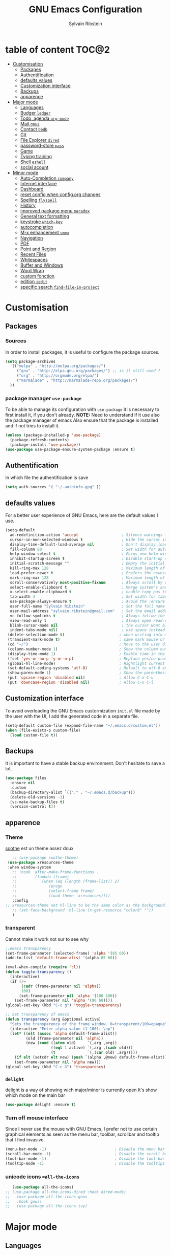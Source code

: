 #+AUTHOR: Sylvain Ribstein
#+TITLE: GNU Emacs Configuration

* table of content                                                    :TOC@2:
- [[#customisation][Customisation]]
  - [[#packages][Packages]]
  - [[#authentification][Authentification]]
  - [[#defaults-values][defaults values]]
  - [[#customization-interface][Customization interface]]
  - [[#backups][Backups]]
  - [[#apparence][apparence]]
- [[#major-mode][Major mode]]
  - [[#languages][Languages]]
  - [[#budger-ledger][Budger =ledger=]]
  - [[#todo-agenda-org-mode][Todo, agenda =org-mode=]]
  - [[#mail-gnus][Mail =gnus=]]
  - [[#contact-bbdb][Contact =bbdb=]]
  - [[#git][Git]]
  - [[#file-explorer-dired][File Explorer =dired=]]
  - [[#password-store-pass][password-store =pass=]]
  - [[#game][Game]]
  - [[#typing-training][Typing training]]
  - [[#shell-eshell][Shell =eshell=]]
  - [[#social-acount][social acount]]
- [[#minor-mode][Minor mode]]
  - [[#auto-completion-company][Auto-Completion =company=]]
  - [[#internet-interface][Internet interface]]
  - [[#dashboard][Dashboard]]
  - [[#reset-config-when-configorg-changes][reset config when config.org changes]]
  - [[#spelling--flyspell][Spelling  =flyspell=]]
  - [[#history][History]]
  - [[#improved-package-menu-paradox][improved package menu =paradox=]]
  - [[#general-text-formatting][General text formatting]]
  - [[#keystroke-which-key][keystroke =which-key=]]
  - [[#autocompletion][autocompletion]]
  - [[#m-x-enhancement-smex][M-x enhancement =smex=]]
  - [[#navigation][Navigation]]
  - [[#pdf][PDF]]
  - [[#point-and-region][Point and Region]]
  - [[#recent-files][Recent Files]]
  - [[#whitespaces][Whitespaces]]
  - [[#buffer-and-windows][Buffer and Windows]]
  - [[#word-wrap][Word Wrap]]
  - [[#custom-fonction][custom fonction]]
  - [[#edition-iedit][edition =iedit=]]
  - [[#specific-search-find-file-in-project][specific search =find-file-in-project=]]

* Customisation
** Packages
***  Sources
   In order to install packages, it is useful to configure the package sources.
#+BEGIN_SRC emacs-lisp :tangle yes
(setq package-archives
  '(("melpa" . "http://melpa.org/packages/")
     ("gnu" . "http://elpa.gnu.org/packages/") ;; is it still used ?
     ("org" . "http://orgmode.org/elpa/")
     ("marmalade" . "http://marmalade-repo.org/packages/")
  ))
#+END_SRC
*** package manager =use-package=
   To be able to manage its configuration with =use-package= it is necessary to
   first install it, if you don't already.
   *NOTE:* Need to understand if it use also the package manager of emacs
   Also ensure that the package is installed and if not tries to install it.

#+BEGIN_SRC emacs-lisp :tangle yes
  (unless (package-installed-p 'use-package)
    (package-refresh-contents)
    (package-install 'use-package))
  (use-package use-package-ensure-system-package :ensure t)
#+END_SRC

** Authentification
   In which file the authentification is save
#+BEGIN_SRC emacs-lisp :tangle yes
  (setq auth-sources '( "~/.authinfo.gpg" ))
#+END_SRC
** defaults values
For a better user experience of GNU Emacs, here are the default values I use.
#+BEGIN_SRC emacs-lisp :tangle yes
(setq-default
  ad-redefinition-action 'accept                   ; Silence warnings for redefinition
  cursor-in-non-selected-windows t                 ; Hide the cursor in inactive windows
  display-time-default-load-average nil            ; Don't display load average
  fill-column 80                                   ; Set width for automatic line breaks
  help-window-select t                             ; Focus new help windows when opened
  inhibit-startup-screen t                         ; Disable start-up screen
  initial-scratch-message ""                       ; Empty the initial *scratch* buffer
  kill-ring-max 128                                ; Maximum length of kill ring
  load-prefer-newer t                              ; Prefers the newest version of a file
  mark-ring-max 128                                ; Maximum length of mark ring
  scroll-conservatively most-positive-fixnum       ; Always scroll by one line
  select-enable-clipboard t                        ; Merge system's and Emacs' clipboard
  x-select-enable-clipboard t                      ; enable copy pas to classic clipboard
  tab-width 4                                      ; Set width for tabs
  use-package-always-ensure t                      ; Avoid the :ensure keyword for each package
  user-full-name "Sylvain Ribstein"                ; Set the full name of the current user
  user-mail-address "sylvain.ribstein@gmail.com"   ; Set the email address of the current user
  vc-follow-symlinks t                             ; Always follow the symlinks
  view-read-only t                                 ; Always open read-only buffers in view-mode
  blink-cursor-mode nil                            ; the cursor wont blink
  indent-tabs-mode nil)                            ; use space instead of tab to indent
 (delete-selection-mode t)                        ; when writing into marked region delete it
 (transient-mark-mode t)                          ; same mark mouse or keyboard
 (cd "~/")                                        ; Move to the user directory
 (column-number-mode 1)                           ; Show the column number
 (display-time-mode 1)                            ; Enable time in the mode-line
 (fset 'yes-or-no-p 'y-or-n-p)                    ; Replace yes/no prompts with y/n
 (global-hl-line-mode)                            ; Hightlight current line
 (set-default-coding-systems 'utf-8)              ; Default to utf-8 encoding
 (show-paren-mode 1)                              ; Show the parenthesis
 (put 'upcase-region 'disabled nil)               ; Allow C-x C-u
 (put 'downcase-region 'disabled nil)             ; Allow C-x C-l
#+END_SRC

** Customization interface
   To avoid overloading the GNU Emacs custormization =init.el= file made by the
   user with the UI, I add the generated code in a separate file.
#+BEGIN_SRC emacs-lisp :tangle yes
  (setq-default custom-file (expand-file-name "~/.emacs.d/custom.el"))
  (when (file-exists-p custom-file)
    (load custom-file t))
#+END_SRC
** Backups
   It is important to have a stable backup environment. Don't hesitate to save a
   lot.
#+BEGIN_SRC emacs-lisp :tangle yes
  (use-package files
    :ensure nil
    :custom
    (backup-directory-alist `(("." . "~/.emacs.d/backup")))
    (delete-old-versions -1)
    (vc-make-backup-files t)
    (version-control t))
#+END_SRC


** apparence
*** Theme
   [[https://github.com/emacsfodder/emacs-soothe-theme][soothe]] est un theme assez doux
#+BEGIN_SRC emacs-lisp :tangle yes
     ;; (use-package soothe-theme)
   (use-package xresources-theme
   :when window-system
     ;; :hook 'after-make-frame-functions .
     ;;        (lambda (frame)
     ;;           (when (eq (length (frame-list)) 2)
     ;;              (progn
     ;;              (select-frame frame)
     ;;              (load-theme 'xresources))))
     :config
  ;; xresources-theme set hl-line to be the same color as the background...
     ;; (set-face-background 'hl-line (x-get-resource "color8" ""))
     )

#+END_SRC

*** transparent
    Cannot make it work not sur to see why
#+BEGIN_SRC emacs-lisp :tangle yes
;;emacs transparency
(set-frame-parameter (selected-frame) 'alpha '(85 60))
(add-to-list 'default-frame-alist '(alpha 85 60))

(eval-when-compile (require 'cl))
(defun toggle-transparency ()
  (interactive)
  (if (/=
       (cadr (frame-parameter nil 'alpha))
       100)
      (set-frame-parameter nil 'alpha '(100 100))
    (set-frame-parameter nil 'alpha '(90 60))))
(global-set-key (kbd "C-c g") 'toggle-transparency)

;; Set transparency of emacs
(defun transparency (arg &optional active)
  "Sets the transparency of the frame window. 0=transparent/100=opaque"
  (interactive "Enter alpha value (1-100): \np")
  (let* ((elt (assoc 'alpha default-frame-alist))
         (old (frame-parameter nil 'alpha))
         (new (cond ((atom old)     `(,arg ,arg))
                    ((eql 1 active) `(,arg ,(cadr old)))
                    (t              `(,(car old) ,arg)))))
    (if elt (setcdr elt new) (push `(alpha ,@new) default-frame-alist))
    (set-frame-parameter nil 'alpha new)))
(global-set-key (kbd "C-c G") 'transparency)
#+END_SRC
*** =delight=
   delight is a way of showing wich major/minor is currently open
   It's show which mode on the main bar
#+BEGIN_SRC emacs-lisp :tangle yes
  (use-package delight :ensure t)
#+END_SRC
*** Turn off mouse interface
   Since I never use the mouse with GNU Emacs, I prefer not to use certain
   graphical elements as seen as the menu bar, toolbar, scrollbar and tooltip that
   I find invasive.
#+BEGIN_SRC emacs-lisp :tangle yes
    (menu-bar-mode -1)                              ; Disable the menu bar
    (scroll-bar-mode -1)                            ; Disable the scroll bar
    (tool-bar-mode -1)                              ; Disable the tool bar
    (tooltip-mode -1)                               ; Disable the tooltips
#+END_SRC
*** unicode icons ==all-the-icons=
#+BEGIN_SRC emacs-lisp :tangle yes
     (use-package all-the-icons)
  ;; (use-package all-the-icons-dired :hook dired-mode)
  ;;   (use-package all-the-icons-gnus
  ;;   :hook gnus)
  ;;   (use-package all-the-icons-ivy)
#+END_SRC

* Major mode
** Languages
   test test
*** Emacs Lisp
 #+BEGIN_SRC emacs-lisp :tangle yes
   (use-package elisp-mode :ensure nil :delight "ξ ")
 #+END_SRC
**** Eldoc

 Provides minibuffer hints when working with Emacs Lisp.

 #+BEGIN_SRC emacs-lisp :tangle yes
   (use-package eldoc
     :delight
     :hook (emacs-lisp-mode . eldoc-mode))
 #+END_SRC

*** Markdown
 Before you can use this package, make sure you install =markdown= on your
 operating system.
 #+BEGIN_SRC emacs-lisp :tangle yes
   (use-package markdown-mode
     :delight "μ "
     :mode ("INSTALL\\'"
            "CONTRIBUTORS\\'"
            "LICENSE\\'"
            "README\\'"
            "\\.markdown\\'"
            "\\.md\\'"))
 #+END_SRC

*** LaTeX
 I use LaTeX for my reports, CVs, summaries, etc.

 #+BEGIN_SRC emacs-lisp :tangle yes
      (use-package tex
        :ensure auctex
        :hook (LaTeX-mode . reftex-mode)
        :custom
        (TeX-PDF-mode t)
        (TeX-auto-save t)
        (TeX-byte-compile t)
        (TeX-clean-confirm nil)
        (TeX-master 'dwim)
        (TeX-parse-self t)
        (TeX-source-correlate-mode t)
        (TeX-view-program-selection '((output-pdf "Evince")
                                      (output-html "xdg-open"))))

      (use-package bibtex
        :after auctex
        :hook (bibtex-mode . my/bibtex-fill-column))

      ;; (use-package company-auctex
      ;;   :after (auctex company)
      ;;   :config (company-auctex-init))

      ;; (use-package company-math
      ;;     :after (auctex company))
 #+END_SRC

 #+RESULTS:

 I want a TeX engine that can deal with Unicode and use any font I like.

 #+BEGIN_SRC emacs-lisp :tangle yes
   (setq-default TeX-engine 'xetex)
 #+END_SRC

**** =reftex=

 Minor mode with distinct support for \label, \ref and \cite in LaTeX.

 #+BEGIN_SRC emacs-lisp :tangle yes
   (use-package reftex :after auctex)
 #+END_SRC
*** Cobol
 #+BEGIN_SRC emacs-lisp :tangle yes
 (use-package cobol-mode
  :mode ("\\.cbl\\'" "\\.cpy\\'" "\\.pco\\'"))
 #+END_SRC
*** COQ
 #+BEGIN_SRC emacs-lisp :tangle yes
;; (eval-after-load 'proof-script
;;   '(progn
;;      ;; (define-key proof-mode-map "\M-e" 'move-end-of-line)
;;      ;; (define-key proof-mode-map "\M-a" 'move-beginning-of-line)
;;      ;; (define-key proof-mode-map "\M-n"
;;      ;;   'proof-assert-next-command-interactive)
;;      ;; (define-key proof-mode-map "\M-p"
;;      ;;   'proof-undo-last-successful-command)
;;      (define-key proof-mode-map (kbd "\C-p") 'coq-About)
;;      (define-key proof-mode-map (kbd "\C-c\C-k")
;;        'proof-goto-point)
;;      ))
;; ;; Better indent for ssreflect
;; (setq coq-one-command-per-line nil)
;; (setq coq-indent-proofstart 0)
;; (setq coq-indent-modulestart 0)
;; ;; ;; input math symbol
;; (add-hook 'proof-mode-hook (lambda () (set-input-method "TeX") ))
;; ;; Open .v files with Proof General's Coq mode
;; (require 'proof-site "~/.emacs.d/lisp/PG/generic/proof-site")
 #+END_SRC

*** OCaml
 #+BEGIN_SRC emacs-lisp :tangle yes
   ;; (setq utop-command "opam config exec -- utop -emacs")
   ;; (add-to-list 'load-path
   ;;              "/home/baroud/.opam/4.07.1+flambda/share/emacs/site-lisp")
   ;; (require 'ocp-indent)
      (setq utop-command "opam config exec -- utop -emacs")
      (add-to-list 'load-path
                   "/home/baroud/.opam/4.07.1+flambda/share/emacs/site-lisp")
       ;; (use-package ocp-indent
      ;; after:)
#+END_SRC
*** Java =jdee=
 #+BEGIN_SRC emacs-lisp :tangle yes
   ;; (use-package jdee
   ;;   :init
   ;;   (custom-set-variables '(jdee-server-dir "~/.emacs.d/jdee-server"))
   ;;   :mode "\\.java\\'"
   ;;   :custom
   ;;   (jdee-server-dir "~/bin/lib/jdee-server")
   ;; )
#+END_SRC
**** lexer/parser =antlr=
     lexer/parser generator LL(*) for java langage
  #+BEGIN_SRC emacs-lisp :tangle yes
    (use-package antlr-mode
      :mode ("\\.g4\\'"))
  #+END_SRC
**** script =groovy=
     Script version of java
     run on jvm
  #+BEGIN_SRC emacs-lisp :tangle yes
  (use-package groovy-mode
      :mode ("\\.groovy\\'" "\\.gvy\\'" "\\.gy\\'""\\.gsh\\'" )
      :hook gradle-mode)
  #+END_SRC
**** builder =gradle=
     Gradle is a dependency manager
  #+BEGIN_SRC emacs-lisp :tangle yes
  (use-package gradle-mode
      :mode ("\\.gradle\\'")
      )

  #+END_SRC

*** Typescript
 #+BEGIN_SRC emacs-lisp :tangle yes
 (use-package typescript-mode
    :mode ("\\.ts\\'"))
 #+END_SRC

*** Yaml
    Yet another marked langage
 #+BEGIN_SRC emacs-lisp :tangle yes
 (use-package yaml-mode
     :mode ("\\.yml\\'"))
 #+END_SRC
*** config
**** Git config file
 #+BEGIN_SRC emacs-lisp :tangle yes
 (use-package gitignore-mode)
 #+END_SRC

** Budger =ledger=
*** [[https://www.youneedabudget.com/the-four-rules/][YNAB]]
    You need a budged : four simple rule to control you budged
**** Give Every Dollar a Job
     As soon as you get money, you’ll decide what it needs to do—whatever is most
     important to you. Then, instead of deciding to buy something based on your
    mood, or the big (or small?) pile of money in your checking account, you’ll
    decide based on a rock-solid plan.

     1. Get some dollars.
     2. Prioritize those dollars (give ‘em jobs!).
     3. Follow your plan.
****  Embrace Your True Expenses
     Take those large, less-frequent expenses (that usually send you into a financial
     tailspin) and break them into manageable, monthly “bills.” Good-bye, Financial
     Crisis Roller Coaster! You just won a free ticket on the Financial Peace
     Express!

     1. Find a big, infrequent expense.
     2. Create a goal to fund it monthly.
     3. When that expense arrives, just pay it!
**** Roll With The Punches
     When you overspend in a budget category, just adjust. No guilt necessary. If you
     plan to take the kids to the beach but it’s pouring down rain, do you still go?
     Of course not! Circumstances change and plans change with them. Your budget is
     no different. If you overspend in one category, free up money from another
     category and move along. Remember, you’re the boss!

     1. Choose a category with overspending.
     2. Move funds from another category to cover it.
     3. Move on with your life—no guilt!
**** Age Your Money
     With the help of the other three rules, you’ll be more purposeful about your
     spending, consistently spend less than you earn, and be more than prepared for
     the future. Eventually, you’ll be able to cover May’s rent with dollars from
     April. Your money will be at least 30 days old and you’ll wonder how you ever
     lived without the Four Rules.

     1. Be purposeful in your spending.
     2. Consistently spend less than you earn.
     3. Watch that Age of Money grow!


 #+BEGIN_QUOTE
 Ledger is a powerful, double-entry accounting system that is accessed from the
 UNIX command-line.
*** ledger capture
 [[https://github.com/ledger/ledger][John Wiegley]]
 #+END_QUOTE

 Before you can use this configuration, make sure you install =ledger= on your
 operating system.

 Now all we have to do is configure =ledger-mode=:

 #+begin_SRC emacs-lisp :tangle yes
   (use-package ledger-mode
     :mode ("\\.dat\\'" "\\.ledger\\'")
     :bind (:map ledger-mode-map ("c-x c-s" . my/ledger-save))
     :hook (ledger-mode . ledger-flymapke-enable)
     :preface
     (defun my/ledger-save ()
       "automatically clean the ledger buffer at each save."
       (interactive)
       (ledger-mode-clean-buffer)
       (save-buffer))
     :custom
     (ledger-clear-whole-transactions t)
     (ledger-reconcile-default-commodity "eur")
     (ledger-reports
      '(("account statement" "%(binary) reg --real [[ledger-mode-flags]] -f %(ledger-file) ^%(account)")
        ("balance sheet" "%(binary) --real [[ledger-mode-flags]] -f %(ledger-file) bal ^assets ^liabilities ^equity")
        ("budget" "%(binary) --empty -s -t [[ledger-mode-flags]] -f %(ledger-file) bal ^assets:bank ^assets:receivables ^assets:cash ^assets:budget")
        ("budget goals" "%(binary) --empty -s -t [[ledger-mode-flags]] -f %(ledger-file) bal ^assets:bank ^assets:receivables ^assets:cash ^assets:'budget goals'")
        ("budget obligations" "%(binary) --empty -s -t [[ledger-mode-flags]] -f %(ledger-file) bal ^assets:bank ^assets:receivables ^assets:cash ^assets:'budget obligations'")
        ("budget debts" "%(binary) --empty -s -t [[ledger-mode-flags]] -f %(ledger-file) bal ^assets:bank ^assets:receivables ^assets:cash ^assets:'budget debts'")
        ("cleared" "%(binary) cleared [[ledger-mode-flags]] -f %(ledger-file)")
        ("equity" "%(binary) --real [[ledger-mode-flags]] -f %(ledger-file) equity")
        ("income statement" "%(binary) --invert --real -s -t [[ledger-mode-flags]] -f %(ledger-file) bal ^income ^expenses -p \"this month\""))
      (ledger-report-use-header-line nil)))

      (use-package flycheck-ledger :after ledger-mode)
 #+end_src
 *note:* by default, =ledger= uses the [[ https://xkcd.com/1179/][iso 8601]] format to write dates, which is the recommended
 format.
** Todo, agenda =org-mode=

 One of my favorite modes in GNU Emacs. I mainly use it to organize my life,
 take notes and make my presentations, but you can do lots of things with
 it. =org-mode= it's like the sky, without limits.

 #+BEGIN_SRC emacs-lisp :tangle yes
   (use-package org
     :ensure org-plus-contrib
     :delight "Θ"
     :bind
      ("C-c l" . org-store-link)
      ("C-c a" . org-agenda)
      ("C-c c" . org-capture)
     :config
        (org-babel-do-load-languages
           'org-babel-load-languages '((calc . t)))
     :custom
        (org-use-extra-keys t)
        (org-catch-invisible-edits 'show-and-error)
        (org-cycle-separator-lines 0)
        (org-link-abbrev-alist
          '(("google-maps"      . "http://maps.google.com/maps?q=%s")
            ("open-street-map" . "http://nominatim.openstreetmap.org/search?q=%s&polygon=1")
          ))
    )
 #+END_SRC
*** generate TOC automaticaly
    If like me, you're tired of manually updating your tables of contents, =toc-org=
    will maintain a table of contents at the first heading that has a =:TOC:= tag.
 #+BEGIN_SRC emacs-lisp :tangle yes
   (use-package toc-org
     :after org
     :hook (org-mode . toc-org-enable))
 #+END_SRC
*** cleaner indentation
 For a cleaner online mode.
 #+BEGIN_SRC emacs-lisp :tangle yes
   (use-package org-indent :after org :ensure nil :delight)
 #+END_SRC
*** Agenda
 Nowadays, it is crucial to be organized. Even more than before. That is why it
 is important to take the time to make a configuration that is simple to use and
 that makes your life easier with an irreproachable organization.
 =org-agenda= allows me to be organized with daily tasks. As a result, I can use
 my time to the fullest.
 #+BEGIN_SRC emacs-lisp :tangle yes
       (use-package org-agenda
         :ensure nil
         :after org
         :custom
         (org-directory "~/org")
         (org-agenda-files '("~/org/"))
         (org-agenda-dim-blocked-tasks t)
         (org-agenda-inhibit-startup t)
         (org-agenda-show-log t)
         (org-agenda-span 2)
         (org-agenda-sticky nil)
         (org-agenda-tags-column -100)
         (org-agenda-time-grid '((daily today require-timed)))
         (org-agenda-use-tag-inheritance t)
         (org-enforce-todo-dependencies t)
         (org-habit-graph-column 80)
         (org-habit-show-habits-only-for-today nil)
         (org-track-ordered-property-with-tag t)
         (org-agenda-todo-ignore-timestamp 'future)
         (org-agenda-todo-ignore-scheduled 'future)
         (org-agenda-todo-ignore-deadline  'far)
         (org-agenda-skip-scheduled-if-done t)
         (org-agenda-skip-deadline-if-done  t)
         (org-agenda-skip-scheduled-if-deadline-is-shown t)
         (org-agenda-skip-scheduled-if-done t)
         (org-agenda-skip-deadline-if-done t)
         (org-agenda-skip-deadline-prewarning-if-scheduled 'pre-scheduled)
         (org-agenda-skip-timestamp-if-done t)
         (org-agenda-skip-timestamp-if-deadline-is-shown t)
   )

#+END_SRC
**** Agenda view =org-super-agenda=
    Org super agenda allows a more readible agenda by grouping the todo item
 #+BEGIN_SRC emacs-lisp :tangle yes
       (use-package org-super-agenda
       :init
       (org-super-agenda-mode)
       :custom
       (org-agenda-custom-commands
        '(("b" "Experimental"
            ;; (org-agenda-skip-function
            ;;   '(org-agenda-skip-entry-if \\='timestamp))
            ((agenda ""
              (
              (org-agenda-span '1)
              (org-super-agenda-groups
              '(
                (:name "Agenda" :and (:time-grid t :todo t))
                (:name "Scheduled" :scheduled t)
                (:name "Deadline" :deadline t)
                (:name "Information" :and (:time-grid t :todo nil))
              ))))
             (alltodo ""
              ((org-super-agenda-groups
              '(
                (:name "Current Work"  :and(:tag "work" :todo "INPROGRESS"))
                (:name "recurrent Work":and(:tag "work" :tag "recurrent"))
                (:name "Next work"
                 :and(:tag "work" :todo "TODO"))
                (:name "on pause Work" :todo "WAITING")
                (:name "recurrent"      :tag "recurrent")
                (:name "Current"        :todo "INPROGRESS")
                (:name "Reserve ASAP"   :todo "RESERVE")
                (:name "Next "          :todo "TODO")
                (:name "Daily"
                 :and(:todo ("TOBUY" "BUY")
                     :tag  "daily"))
                (:name "Buy ASAP"       :todo ("TOBUY" "BUY"))
                (:name "One day"        :todo "SOMEDAY")
                (:name "on pause"       :todo "WAITING")
                (:discard (:todo ("TOGO" "GO"  "TOUSE" "USE" "IDEA")))
              ))))
             ))))
   )
#+END_SRC
**** Agenda view "square view"  =calfw=

 #+BEGIN_SRC emacs-lisp :tangle yes
      (use-package calfw :after org-agenda)

      (use-package calfw-org
         :after calfw
         :bind ("C-c z" . cfw:open-org-calendar)
         :custom
         (cfw:org-overwrite-default-keybinding t))

 #+END_SRC

*** Bullets
 Prettier [[https://github.com/sabof/org-bullets][bullets]] in org-mode.
 #+BEGIN_SRC emacs-lisp :tangle yes
   (use-package org-bullets
     :hook (org-mode . org-bullets-mode)
     :custom (org-bullets-bullet-list '("●" "▲" "■" "✶" "◉" "○" "○")))
 #+END_SRC

*** Capture
 =org-capture= templates saves you a lot of time when adding new entries. I use
 it to quickly record tasks, ledger entries, notes and other semi-structured
 information.

#+BEGIN_SRC emacs-lisp :tangle yes
  (use-package org-capture
    :ensure nil
    :after org
    :preface
  (defun my/org-timestamp-add-reminder (date day)
    "add a reminder to a timestamp like : <2019-11-14 -5d>"
    (format "%s -%dd%s"  (substring date 0 -1) day (substring date -1)))

  (defvar my/org-toreserve-template
"* RESERVE %^{Name} [[google-maps:%\\2][@dress]] %^g
  :PROPERTIES:
  :Created:     %U
  :Name:   %\\1
  :Type:   %^{Type}p
  :Place:  %^{Place}
  :With:   %^{With}
  :GMap:   [[google-maps:%\\2][@dress]]
  :END:
  %^{When}T
")

  (defvar my/org-togo-template
"* GO %^{Name} [[:%\\2][@dress]] %^g
  :PROPERTIES:
  :Created:     %U
  :Name:   %\\1
  :Type:   %^{Type}p
  :Place:  %^{Place}
  :With:   %^{With}
  :GMap:   [[google-maps:%\\2][@dress]]
  :END:
  %^{When}T
")


  (defvar my/org-trip-template
"* GO %\\1 -%\\3-> %\\2
  :PROPERTIES:
  :Created: %U
  :From:    %^{From|Lyon Part-dieu|Lyon Perrache|Lyon Georges|Paris GdL|Montpellier St-Roch}
  :To:    %^{To|Lyon Part-dieu|Lyon Perrache|Lyon Georges|Paris GdL|Montpellier St-Roch}
  :Type:    %^{Type}p
  :With:    %^{With}
  :END:
  %^{When}T
")

  (defvar my/org-roundtrip-template
"* GO %\\1 -%\\3-> %\\2
  :PROPERTIES:
  :Created: %U
  :From:    %^{From|Lyon Part-dieu|Lyon Perrache|Lyon Georges|Paris GdL|Montpellier St-Roch}
  :To:    %^{to|Lyon Part-dieu|Lyon Perrache|Lyon Georges|Paris GdL|Montpellier St-Roch}
  :Type:    %^{Type}p
  :With:    %^{With}
  :END:
  %^{When}T\n* GO %\\2 -> %\\1
  :PROPERTIES:
  :Created: %U
  :From:      %\\2
  :To:       %\\1
  :Type:    %^{Type}p
  :With:    %^{With}
  :END:
  %^{When}T
")

  (defvar my/org-voucher-template
"* USE %^{Valor}
   DEADLINE:%^{Before}t
  :PROPERTIES:
  :Reduction:     %^{Reduction}
  :At:     %^{At|oui.sncf|ouibus|ouigo...}
  :END:
  %^{Cuando}t
")

  (defvar my/org-todo-template
"* TODO %^{What} %^g
  :PROPERTIES:
  :Created:     %U
  :END:
")

  (defvar my/org-someday-template
"* SOMEDAY %^{What} %^g
  :PROPERTIES:
  :Created:     %U
  :END:
")

(defvar my/org-work-move-template
"* TODO %^{What} %^g
  :PROPERTIES:
  :Created:     %U
  :mission:     %^{mission}p
  :CATEGORY:    %\\2
  :END:
")

  (defvar my/org-stuff-buy-template
"* BUY %^{What}
  :PROPERTIES:
  :Created:     %U
  :END:
")

  (defvar my/org-stuff-gift-template
"* IDEA %^{What}
  :PROPERTIES:
  :Created:     %U
  :For: %^{For}
  :When: %^{When}t
  :END:
")

  (defvar my/org-stuff-flat-template
"* BUY %^{What}
  :PROPERTIES:
  :Created:     %U
  :Room: %^{Room}p
  :CATEGORY: %\\2
  :END:
")

  :custom
  (org-capture-templates
   `(("e" "Event")
      ("es" "Show")
        ("esr" "To reserve" entry (file+headline "~/org/master.org" "Show"),
          my/org-toreserve-template)
        ("esg" "To go" entry (file+headline "~/org/master.org" "Show"),
          my/org-togo-template)
      ("er" "To reserve" entry (file+headline "~/org/master.org" "Agenda"),
        my/org-toreserve-template)
      ("eg" "To go" entry (file+headline "~/org/master.org" "Agenda"),
        my/org-togo-template)
      ("et" "Trip")
      ("ets" "Single trip" entry (file+headline "~/org/master.org" "Trip"),
        my/org-trip-template)
      ("etr" "Round trip" entry (file+headline "~/org/master.org" "Trip"),
        my/org-roundtrip-template)
     ("t" "TO-DO")
      ("tt" "todo" entry (file+headline "~/org/master.org" "TO-DO"),
        my/org-todo-template)
      ("to" "oneday" entry (file+headline "~/org/master.org" "TO-DO"),
        my/org-someday-template)
      ("tw" "work" entry (file+headline "~/org/master.org" "Work"),
        my/org-work-move-template)
     ("v" "voucher" entry (file+headline "~/org/master.org" "Voucher"),
        my/org-voucher-template)
     ("s" "stuff")
      ("sb" "buy" entry (file+headline "~/org/master.org" "objet"),
        my/org-stuff-buy-template)
      ("sg" "gift" entry (file+headline "~/org/master.org" "objet"),
        my/org-stuff-gift-template)
      ("sa" "Flat" entry (file+headline "~/org/master.org" "Flat"),
        my/org-stuff-flat-template)

)))
#+END_SRC

***

*** COMMENT Clock

 # # Being organized is one thing, but being optimal is another. =org-clock= allows
 # # you to estimate your tasks and time them. This is useful, since with experience,
 # # you can have a better estimate of the time that needs to be given to each task.

 # # #+BEGIN_SRC emacs-lisp :tangle yes
 # #   (use-package org-clock
 # #     :ensure nil
 # #     :after org
 # #     :preface
 # #     (defun my/org-mode-ask-effort ()
 # #       "Ask for an effort estimate when clocking in."
 # #       (unless (org-entry-get (point) "Effort")
 # #         (let ((effort
 # #                (completing-read
 # #                 "Effort: "
 # #                 (org-entry-get-multivalued-property (point) "Effort"))))
 # #           (unless (equal effort "")
 # #             (org-set-property "Effort" effort)))))
 # #     :hook (org-clock-in-prepare-hook . my/org-mode-ask-effort)
 # #     :custom
 # #     (org-clock-clocktable-default-properties
 # #      '(:block day :maxlevel 2 :scope agenda :link t :compact t :formula %
 # #               :step day :fileskip0 t :stepskip0 t :narrow 80
 # #               :properties ("Effort" "CLOCKSUM" "CLOCKSUM_T" "TODO")))
 # #     (org-clock-continuously nil)
 # #     (org-clock-in-switch-to-state "STARTED")
 # #     (org-clock-out-remove-zero-time-clocks t)
 # #     (org-clock-persist t)
 # #     (org-clock-persist-file (expand-file-name (format "%s/emacs/org-clock-save.el" xdg-cache)))
 # #     (org-clock-persist-query-resume nil)
 # #     (org-clock-report-include-clocking-task t)
 # #     (org-show-notification-handler (lambda (msg) (alert msg))))
 # # #+END_SRC

*** Contacts
    The best solution to maintain your contacts. I tend to use =org-contacts= to
    remember their birthdays so I can be the first to wish them that. Be careful
    that to install it, this one is available with =org-plus-contrib=.
 #+BEGIN_SRC emacs-lisp :tangle yes
   (use-package org-contacts
     :ensure nil
     :after org
     :custom (org-contacts-files '("~/org/contacts.org")))
 #+END_SRC

*** Customization
 Let's change the foreground and the weight of each keywords.

 #+BEGIN_SRC emacs-lisp :tangle yes
   (use-package org-faces
     :ensure nil
     :after org
     :custom
     (org-todo-keyword-faces
      '(
          ("RESERVE"  . (:foreground "red" :weight bold))
          ("GO"       . (:foreground "orange" :weight bold))

          ("WENT"       . (:foreground "green" :weight bold))
          ("CANCELED"   . (:foreground "grey"))


          ("SOMEDAY"    . (:foreground "blue"))
          ("TODO"       . (:foreground "red" :weight bold))
          ("INPROGRESS" . (:foreground "orange" :weight bold))
          ("WAITING"    . (:foreground "yellow" :weight bold))

          ("DONE"       . (:foreground "green"))
          ("ABORDED"    . (:foreground "grey" ))


          ("IDEA"       . (:foreground "blue" :weight bold))
          ("BUY"      . (:foreground "red" :weight bold))
          ("GIVE"     . (:foreground "orange" :weight bold))

          ("BOUGHT"     . (:foreground "green" :weight bold))
          ("GIVEN"      . (:foreground "green" :weight bold))

          ("USE"      . (:foreground "red" :weight bold))
          ("CONSUMED" . (:foreground "green" :weight bold))
          ("LOST" . (:foreground "grey"))
        )))
 #+END_SRC

*** syncronize
**** calendar =org-caldav=
 #+BEGIN_SRC emacs-lisp :tangle yes
      (use-package org-caldav
        :init
        (defvar org-caldav-sync-timer nil
                "Timer that `org-caldav-push-timer' used to reschedule itself, or nil.")
        (defun org-caldav-sync-with-delay (secs)
          (when org-caldav-sync-timer (cancel-timer org-caldav-sync-timer))
          (setq org-caldav-sync-timer
                (run-with-idle-timer (* 1 secs) nil 'org-caldav-sync)))
        (setq org-caldav-url
              "https://cloud.frontir.cc/remote.php/dav/calendars/sylvainr/")
        (setq org-caldav-calendar-id "personal")
        (setq org-caldav-inbox "~/org/sync2.org")
        (setq org-caldav-files
              '("~/org/diario.org" "~/org/agenda.org" "~/org/todo.org" "~/org/work.org"))
        :config
        (setq org-icalendar-alarm-time 1)
        (setq org-caldav-show-sync-results nil)
        (setq org-icalendar-include-todo t)
        (setq org-icalendar-use-deadline  '(event-if-todo event-if-not-todo todo-due))
        (setq org-icalendar-use-scheduled '(todo-start event-if-todo event-if-not-todo))
        :hook (
        (kill-emacs . org-caldav-sync)
               (after-save .
                   (lambda ()
                   (when (eq major-mode 'org-mode) (org-caldav-sync-with-delay 30)))))
   )
 #+END_SRC

*** Journal

 Recently, I started writing a journal about my daily life as I read that
 journals improve mental claritym, help solve problems, improve overall focus,
 insight and understanding, track the overall development and facilitate personal
 growth.

#+BEGIN_SRC emacs-lisp :tangle yes
  (use-package org-journal
    :after org
    ;; :bind (:map (org-journal-map))
    :bind (("C-c C-f" . org-journal-open-next-entry)
           ("C-c C-b" . org-journal-open-previous-entry)
           ("C-c C-j" . org-journal-new-entry)
           ("C-c C-s" . org-journal-search)
           ("C-c t" . org-journal-new-entry))
    :custom
    (org-journal-dir "~/org/journal/")
    (org-journal-file-format "%Y%m%d")
    (org-journal-enable-agenda-integration t))
#+END_SRC

*** Languages

 With that, I can compile many languages with =org-mode=.

 #+BEGIN_SRC emacs-lisp :tangle yes
   (use-package ob-C :ensure nil :after org)
   ;; (use-package ob-css :ensure nil :after org)
   ;; (use-package ob-ditaa :ensure nil :after org)
   ;; (use-package ob-dot :ensure nil :after org)
   (use-package ob-emacs-lisp :ensure nil :after org)
   ;; (use-package ob-gnuplot :ensure nil :after org)
   (use-package ob-java :ensure nil :after org)
   (use-package ob-js :ensure nil :after org)
   (use-package ob-latex :ensure nil :after org)
   (use-package ob-ledger :ensure nil :after org)
   (use-package ob-makefile :ensure nil :after org)
   (use-package ob-org :ensure nil :after org)

   ;; (use-package ob-plantuml
   ;;   :ensure nil
   ;;   :after org
   ;;   :custom (org-plantuml-jar-path (expand-file-name (format "%s/plantuml.jar" xdg-lib))))

   ;; (use-package ob-python :ensure nil :after org)
   ;; (use-package ob-ruby :ensure nil :after org)
   (use-package ob-shell :ensure nil :after org)
   (use-package ob-sql :ensure nil :after org)
 #+END_SRC

*** Other improvement
 #+BEGIN_SRC emacs-lisp :tangle yes
 (defun org-convert-csv-table (beg end)
 (interactive (list (mark) (point)))
 (org-table-convert-region beg end ";")
  )

 #+END_SRC

*** External call
 #+BEGIN_SRC emacs-lisp :tangle yes

 #+END_SRC

** Mail =gnus=
#+BEGIN_SRC emacs-lisp :tangle yes
    (use-package gnus
      :bind (("C-x e" . gnus)
            :map gnus-group-mode-map
            ("C-c C-f" . gnus-summary-mail-forward))
      :custom
      (gnus-fetch-old-headers t))
    (use-package w3m
      :after gnus)
#+END_SRC

** Contact =bbdb=

#+BEGIN_SRC emacs-lisp :tangle yes
  (use-package bbdb
    :after gnus
    :config (setq bbdb-file "~/Document/contact.el" ))
  ;; (use-package bbdb-vcard
  ;;   :after bbdb)
  ;; (use-package vdirel
  ;;   :custom
  ;;   (vdirel-repository ~/Contacts))
#+END_SRC

** Git
*** Git =magit=

It is quite common to work on Git repositories, so it is important to have a
configuration that we like.

#+BEGIN_QUOTE
[[https://github.com/magit/magit][Magit]] is an interface to the version control system Git, implemented as an Emacs
package. Magit aspires to be a complete Git porcelain. While we cannot (yet)
claim that Magit wraps and improves upon each and every Git command, it is
complete enough to allow even experienced Git users to perform almost all of
their daily version control tasks directly from within Emacs. While many fine
Git clients exist, only Magit and Git itself deserve to be called porcelains.

[[https://github.com/tarsius][Jonas Bernoulli]]
#+END_QUOTE

#+BEGIN_SRC emacs-lisp :tangle yes
  (use-package magit
     :defer 0.3
     :bind ("C-x g" . magit-status)
  )
  (use-package git-commit
    :after magit
    :hook (git-commit-mode . my/git-commit-auto-fill-everywhere)
    :custom (git-commit-summary-max-length 80)
    :preface
    (defun my/git-commit-auto-fill-everywhere ()
      "Ensures that the commit body does not exceed 72 characters."
      (setq fill-column 72)
      (setq-local comment-auto-fill-only-comments nil)))
#+END_SRC

In addition to that, I like to see the lines that are being modified in the file
while it is being edited.

#+BEGIN_SRC emacs-lisp :tangle yes
  (use-package git-gutter
    :delight
    :init (global-git-gutter-mode +1))
#+END_SRC

Finally, one last package that I like to use with Git to easily see the changes
made by previous commits.

#+BEGIN_SRC emacs-lisp :tangle yes
  (use-package git-timemachine :delight)
#+END_SRC
*** Gitlab =gitlab=
#+BEGIN_SRC emacs-lisp :tangle yes
    (use-package gitlab :delight
    :init
    (setq gitlab-host "http://cosmos.movesol.fr/gitlab/"
          gitlab-token-id "ucc1ZKcKGW_1_cEBPz8J"))

    (use-package helm-gitlab :delight
    :after '(helm gitlab))
#+END_SRC

** File Explorer =dired=
   Dired is a major mode for exploring file
   dired-x is a minor that brings a lot to dired like hidding
   - uninteresting file
   - guessing which command to call...

   dired-du give the size of directory using du or lisp
   dired-du should be customize more than that

#+BEGIN_SRC emacs-lisp :tangle yes
  (use-package dired
    :ensure nil
    :delight "Dired "
    :custom
    (dired-auto-revert-buffer t)
    (dired-dwim-target t)
    (dired-hide-details-hide-symlink-targets nil)
    (dired-omit-files "^\\...+$")
    (dired-omit-mode t)
    (dired-listing-switches "-alh")
    (dired-ls-F-marks-symlinks nil)
    (dired-recursive-copies 'always))

  (use-package dired-x
    :ensure nil )
  (use-package dired-du
    :after dired
    :bind (:map dired-du-mode-map))


#+END_SRC
** password-store =pass=
   Pass helps me to be a bit more secure on my password management
#+BEGIN_SRC emacs-lisp :tangle yes
  (use-package pass
    :delight "Pass ")
#+END_SRC
** Game
**** =Typing=
     A game for fast typers
#+BEGIN_SRC emacs-lisp :tangle yes
  (use-package typing
  :defer t)
#+END_SRC
** Typing training
#+BEGIN_SRC emacs-lisp :tangle yes
  (use-package typing-practice
  :defer t)
#+END_SRC
** Shell =eshell=
#+BEGIN_SRC emacs-lisp :tangle yes
    (use-package eshell
     :bind (("C-x t" . eshell)
           ;; (:map eshell-mode-map
           ;;  ("<tab>" . completion-at-point))
           )
     :init
      (setq ;; eshell-buffer-shorthand t ...  Can't see Bug#19391
            eshell-scroll-to-bottom-on-input 'all
            eshell-error-if-no-glob t
            eshell-hist-ignoredups t
            eshell-save-history-on-exit t
            eshell-prefer-lisp-functions nil
            eshell-destroy-buffer-when-process-dies t)
  )
#+END_SRC
** social acount
*** twitter =twittering=
#+BEGIN_SRC emacs-lisp :tangle yes
  (use-package twittering-mode
  :init
  (setq twittering-use-master-password t)
  )
#+END_SRC
* Minor mode
** Auto-Completion =company=

=company= provides auto-completion at point and to Displays a small pop-in
containing the candidates.

#+BEGIN_QUOTE
Company is a text completion framework for Emacs. The name stands for "complete
anything". It uses pluggable back-ends and front-ends to retrieve and display
completion candidates.

[[http://company-mode.github.io/][Dmitry Gutov]]
#+END_QUOTE

#+BEGIN_SRC emacs-lisp :tangle yes
  (use-package company
    :defer 0.5
    :delight
    :custom
    (company-begin-commands '(self-insert-command))
    (company-idle-delay .1)
    (company-minimum-prefix-length 2)
    (company-show-numbers t)
    (company-tooltip-align-annotations 't)
    (global-company-mode t))
#+END_SRC

# I use =company= with =company-box= that allows a company front-end with icons.

# #+BEGIN_SRC emacs-lisp :tangle yes
#    (use-package company-box
#      :after company
#      :delight
#      :hook (company-mode . company-box-mode))
# #+END_SRC

** Internet interface
#+BEGIN_SRC emacs-lisp :tangle yes
  (setq browse-url-browser-function 'browse-url-firefox)
#+END_SRC
*** Search wikipage =wiki-summary=

It is impossible to know everything, which is why a quick description
of a term, without breaking its workflow, is ideal.

#+BEGIN_SRC emacs-lisp :tangle yes
  (use-package wiki-summary
    :defer 1
    :bind ("C-c W" . wiki-summary)
    :preface
    (defun my/format-summary-in-buffer (summary)
      "Given a summary, stick it in the *wiki-summary* buffer and display the buffer"
      (let ((buf (generate-new-buffer "*wiki-summary*")))
        (with-current-buffer buf
          (princ summary buf)
          (fill-paragraph)
          (goto-char (point-min))
          (text-mode)
          (view-mode))
        (pop-to-buffer buf))))

  (advice-add 'wiki-summary/format-summary-in-buffer :override #'my/format-summary-in-buffer)
#+END_SRC

*** =engine-mode=
	With it I can start a search from within emacs.
	I use duckduckgo and bang

#+BEGIN_SRC emacs-lisp :tangle yes
  (use-package engine-mode
    :config
    (engine-mode t)
    (defengine duckduckgo
      "https://duckduckgo.com/?q=%s"
      :keybinding "d"))

#+END_SRC

** Dashboard
Always good to have a dashboard.
#+BEGIN_SRC emacs-lisp :tangle yes
  (use-package dashboard
    :preface
    :hook (after-init-hook . dashboard-refresh-buffer)
    :custom (dashboard-startup-banner 'logo)
    :config (dashboard-setup-startup-hook))
#+END_SRC
** reset config when config.org changes

not-sur to understand how it works
I'm using an =.org= file to maintain my GNU Emacs configuration. However, at his
launch, it will loads the =config.el= source file for a faster loading.

The code below, executes =org-babel-tangle= asynchronously when
=config.org= is saved.

#+BEGIN_SRC emacs-lisp :tangle yes
  (use-package async)

  (defvar *config-file* ".emacs.d/config.org" "The configuration file.")

  (defvar *config-last-change* (nth 5 (file-attributes *config-file*))
    "Last modification time of the configuration file.")

  (defvar *show-async-tangle-results* nil "Keeps *emacs* async buffers around for later inspection.")

  (defun my/config-updated ()
    "Checks if the configuration file has been updated since the last time."
    (time-less-p *config-last-change*
                 (nth 5 (file-attributes *config-file*))))

  (defun my/config-tangle ()
    "Tangles the org file asynchronously."
    (when (my/config-updated)
      (setq *config-last-change*
            (nth 5 (file-attributes *config-file*)))
      (my/async-babel-tangle *config-file*)))

  (defun my/async-babel-tangle (org-file)
    "Tangles the org file asynchronously."
    (let ((init-tangle-start-time (current-time))
          (file (buffer-file-name))
          (async-quiet-switch "-q"))
      (async-start
       `(lambda ()
          (require 'org)
          (org-babel-tangle-file ,org-file))
       (unless *show-async-tangle-results*
         `(lambda (result)
            (if result
                (message "SUCCESS: %s successfully tangled (%.2fs)."
                         ,org-file
                         (float-time (time-subtract (current-time)
                                                    ',init-tangle-start-time)))
              (message "ERROR: %s as tangle failed." ,org-file)))))))
#+END_SRC

** Spelling  =flyspell=

For the other words that would not be in my list of abbreviations, =flyspell=
enables spell checking on-the-fly in GNU Emacs.

#+BEGIN_SRC emacs-lisp :tangle yes
  (use-package flyspell
    :defer 1
    :delight
    :custom
    (flyspell-abbrev-p t)
    (flyspell-issue-message-flag nil)
    (flyspell-issue-welcome-flag nil)
    (flyspell-mode 1))

    (use-package flyspell-correct-ivy
      :bind ("C-M-;" . flyspell-correct-wrapper)
      :init
        (setq flyspell-correct-interface #'flyspell-correct-ivy))
  (use-package ispell
    :custom
    (ispell-silently-savep t))
#+END_SRC

** History

Provides the ability to have commands and their history saved so that whenever
you return to work, you can re-run things as you need them. This is not a
radical function, it is part of a good user experience.

#+BEGIN_SRC emacs-lisp :tangle yes
  (use-package savehist
    :ensure nil
    :custom
    (history-delete-duplicates t)
    (history-length t)
    (savehist-additional-variables
     '(kill-ring
       search-ring
       regexp-search-ring))
    (savehist-file  "~/.emacs.d/history" )
    (savehist-save-minibuffer-history 1)
    :config (savehist-mode 1))
#+END_SRC

** improved package menu =paradox=

Improved GNU Emacs standard package menu.

#+BEGIN_QUOTE
Project for modernizing Emacs' Package Menu. With improved appearance, mode-line
information. Github integration, customizability, asynchronous upgrading, and
more.

[[https://github.com/Malabarba/paradox][Artur Malabarba]]
#+END_QUOTE

#+BEGIN_SRC emacs-lisp :tangle yes
  (use-package paradox
    :defer 1
    :custom
    (paradox-column-width-package 27)
    (paradox-column-width-version 13)
    (paradox-execute-asynchronously t)
    (paradox-hide-wiki-packages t)
    :config
    (paradox-enable)
    (remove-hook 'paradox-after-execute-functions #'paradox--report-buffer-print))
#+END_SRC

** General text formatting
*** =aggressive-indent=

Auto-indent code as you write.

#+BEGIN_QUOTE
=electric-indent-mode= is enough to keep your code nicely aligned when all you
do is type. However, once you start shifting blocks around, transposing lines,
or slurping and barfing sexps, indentation is bound to go wrong.

=aggressive-indent-mode= is a minor mode that keeps your code *always* indented.
It reindents after every change, making it more reliable than
electric-indent-mode.

[[https://github.com/Malabarba/aggressive-indent-mode][Artur Malabarba]]
#+END_QUOTE

#+BEGIN_SRC emacs-lisp :tangle yes
  (use-package aggressive-indent
    :defer 2
    :hook ((css-mode . aggressive-indent-mode)
           (emacs-lisp-mode . aggressive-indent-mode)
           (js-mode . aggressive-indent-mode)
           (lisp-mode . aggressive-indent-mode))
    :custom (aggressive-indent-comments-too))
#+END_SRC

*** =move-text=

 Moves the current line (or if marked, the current region's, whole lines).

#+BEGIN_SRC emacs-lisp :tangle yes
  (use-package move-text
    :defer 2
    :bind (("M-p" . move-text-up)
           ("M-n" . move-text-down))
    :config (move-text-default-bindings))
#+END_SRC

*** colorize color text =rainbow-mode=

Colorize colors as text with their value.

#+BEGIN_SRC emacs-lisp :tangle yes
  (use-package rainbow-mode
    :delight
    :config
    (setq rainbow-x-colors t)
    (setq rainbow-r-colors t))
#+END_SRC

**** Replace the current file with the saved one :notused:

Avoids call the function or reload Emacs.

#+BEGIN_SRC emacs-lisp :tangle yes
  (use-package autorevert
    :ensure nil
    :delight auto-revert-mode
    :bind ("C-x R" . revert-buffer)
    :custom (auto-revert-verbose nil)
    :config (global-auto-revert-mode 1))
#+END_SRC

#+RESULTS:
: revert-buffer

*** Parenthesis =rainbow-delimiters=

#+BEGIN_QUOTE
rainbow-delimiters is a "rainbow parentheses"-like mode which highlights
delimiters such as parentheses, brackets or braces according to their
depth. Each successive level is highlighted in a different color. This makes it
easy to spot matching delimiters, orient yourself in the code, and tell which
statements are at a given depth.

[[https://github.com/Fanael/rainbow-delimiters][Fanael Linithien]]
#+END_QUOTE

#+BEGIN_SRC emacs-lisp :tangle yes
  (use-package rainbow-delimiters
    :defer 1
    :hook (prog-mode . rainbow-delimiters-mode))
#+END_SRC
** COMMENT Undo-redo =undo-tree=

GNU Emacs's undo system allows you to recover any past state of a buffer. To do
this, Emacs treats "undo itself as another editing that can be undone".

#+BEGIN_SRC emacs-lisp :tangle yes
  ;; (use-package undo-tree
  ;;   :delight
  ;;   :bind ("C--" . undo-tree-redo)
  ;;   :init (global-undo-tree-mode)
  ;;   :custom
  ;;   (undo-tree-visualizer-timestamps t)
  ;;   (undo-tree-visualizer-diff t))
#+END_SRC

** keystroke =which-key=

It's difficult to remember all the keyboard shortcuts. The =which-key= package
helps to solve this.

I used =guide-key= in my past days, but =which-key= is a good replacement.

#+BEGIN_SRC emacs-lisp :tangle yes
  (use-package which-key
    :defer 0.2
    :delight
    :config (which-key-mode))
#+END_SRC
** autocompletion
*** =Ivy=

I used =helm= before, but I find =ivy= faster and lighter.

#+BEGIN_QUOTE
Ivy is a generic completion mechanism for Emacs. While it operates similarly to
other completion schemes such as icomplete-mode, Ivy aims to be more efficient,
smaller, simpler, and smoother to use yet highly customizable.

[[https://github.com/abo-abo/ivy][Oleh Krehel]]
#+END_QUOTE

#+BEGIN_SRC emacs-lisp :tangle yes
  (use-package counsel
    :after ivy
    :delight
    :config (counsel-mode))

  (use-package ivy
    :defer 0.1
    :delight
    :bind (("C-c C-r" . ivy-resume)
           ("C-x B" . ivy-switch-buffer-other-window))
    :custom
    (ivy-count-format "(%d/%d) ")
    (ivy-use-virtual-buffers t)
    (ivy-extra-directories nil)
    :config (ivy-mode))

  (use-package ivy-pass
    :after ivy
    :commands ivy-pass)

  (use-package ivy-rich
    :after ivy
    :init (setq ivy-rich-parse-remote-file-path t)
    :config (ivy-rich-mode 1))

  (use-package swiper
    :after ivy
    :bind (("C-s" . swiper)
           ("C-r" . swiper)))
#+END_SRC
*** COMMENT =helm=
#+BEGIN_SRC emacs-lisp :tangle yes
  ;; (use-package helm)
#+END_SRC

** M-x enhancement =smex=
#+BEGIN_SRC emacs-lisp :tangle yes
  (use-package smex
  :after counsel)
#+END_SRC


** Navigation

This function is a mix of =C-a= and =M-m=.

From: http://emacsredux.com/blog/2013/05/22/smarter-navigation-to-the-beginning-of-a-line/

#+BEGIN_SRC emacs-lisp :tangle yes
  (defun my/smarter-move-beginning-of-line (arg)
  "Moves point back to indentation of beginning of line.

  Move point to the first non-whitespace character on this line.
  If point is already there, move to the beginning of the line.
  Effectively toggle between the first non-whitespace character and
  the beginning of the line.

  If ARG is not nil or 1, move forward ARG - 1 lines first.  If
  point reaches the beginning or end of the buffer, stop there."
    (interactive "^p")
    (setq arg (or arg 1))

    ;; Move lines first
    (when (/= arg 1)
      (let ((line-move-visual nil))
        (forward-line (1- arg))))

    (let ((orig-point (point)))
      (back-to-indentation)
      (when (= orig-point (point))
        (move-beginning-of-line 1))))

(global-set-key [remap org-beginning-of-line] #'my/smarter-move-beginning-of-line)
(global-set-key [remap move-beginning-of-line] #'my/smarter-move-beginning-of-line)
#+END_SRC


** PDF
#+BEGIN_QUOTE
PDF Tools is, among other things, a replacement of DocView for PDF files. The
key difference is that pages are not pre-rendered by e.g. ghostscript and stored
in the file-system, but rather created on-demand and stored in memory.
[[https://github.com/politza/pdf-tools][Andras Politz]]
#+END_QUOTE

#+BEGIN_SRC emacs-lisp :tangle yes
   ;; (use-package pdf-tools
   ;;   :mode "\\.pdf\\"
   ;;   :init (pdf-tools-install :no-query))

   ;; (use-package pdf-view
   ;;   :ensure nil
   ;;   :after pdf-tools
   ;;   :bind (:map pdf-view-mode-map
   ;;               ("C-s" . isearch-forward)
   ;;               ("d" . pdf-annot-delete)
   ;;               ("h" . pdf-annot-add-highlight-markup-annotation)
   ;;               ("t" . pdf-annot-add-text-annotation))
   ;;   :custom
   ;;   (pdf-view-display-size 'fit-page)
   ;;   (pdf-view-resize-factor 1.1)
   ;;   (pdf-view-use-unicode-ligther nil))
 #+End_SRC

** Point and Region

Increase region by semantic units. It tries to be smart about it and adapt to
the structure of the current major mode.

#+BEGIN_SRC emacs-lisp :tangle yes
  (use-package expand-region
    :defer 2
    :bind (("C-+" . er/contract-region)
           ("C-=" . er/expand-region)))
#+END_SRC

I find useful to delete a line and a region with only =C-w=.

#+BEGIN_SRC emacs-lisp :tangle yes
  (defadvice kill-region (before slick-cut activate compile)
    "When called interactively with no active region, kill a single line instead."
    (interactive
     (if mark-active (list (region-beginning) (region-end))
       (list (line-beginning-position)
             (line-beginning-position 2)))))
#+END_SRC

** Recent Files

Provides fast access to the recent files.

#+BEGIN_SRC emacs-lisp :tangle yes
  (use-package recentf
    :bind ("C-x r" . recentf-open-files)
    :init (recentf-mode)
    :custom
    (recentf-exclude (list "COMMIT_EDITMSG"
                           "~$"
                           "/scp:"
                           "/ssh:"
                           "/sudo:"
                           "/tmp/"
                           "recentf"
                           ".newsrc-dribble"
                           ))
    (recentf-max-menu-items 15)
    (recentf-max-saved-items 200)
    (recentf-save-file "~/.emacs.d/recentf" )
    :config (run-at-time nil (* 5 60) 'recentf-save-list))
#+END_SRC

** Whitespaces

It is often annoying to see unnecessary blank spaces at the end of a line or file.

#+BEGIN_SRC emacs-lisp :tangle yes
  (use-package whitespace
    :defer 1
    :hook (before-save . delete-trailing-whitespace))
#+END_SRC

*** =hungry-delete=

#+BEGIN_QUOTE
Deleting a whitespace character will delete all whitespace until the next
non-whitespace character.

# [[https://github.com/nflath/hungry-delete][Nathaniel Flath]]
#+END_QUOTE

#+BEGIN_SRC emacs-lisp :tangle yes
  (use-package hungry-delete
    :defer 0.7
    :delight
    :config (global-hungry-delete-mode))
#+END_SRC

** Buffer and Windows
   Don't ask before killing a buffer. I know what I'm doing.
   #+BEGIN_SRC emacs-lisp :tangle yes
  (global-set-key [remap kill-buffer] #'kill-current-buffer)
   #+END_SRC
*** move around buffers =ace-window=
  ace window allow to simply switch when only 2 buffer or to choose
  which buffer with key when multiple buff

  ibuffer is a better buffer mode

  toggle-window-split : switch layout when two buffers are open
#+BEGIN_SRC emacs-lisp :tangle yes
    (use-package ace-window
      :bind
      (("C-x o" . ace-window)
      ("M-o" . ace-window))
      :init
      (setq aw-keys '(?q ?s ?d ?f ?g ?h ?j ?k ?l))
      (setq aw-scope 'frame)
    )

    (use-package ibuffer
     :bind ("C-x C-b" . ibuffer)
     :custom
        (ibuffer-saved-filter-groups
        '(("default"
               ("dired" (mode . dired-mode))
               ("org"   (name . "^.*org$"))
               ("magit" (or (mode . magit-mode)
                            (name . "^magit.*$" )))

               ("IRC"   (or (mode . circe-channel-mode) (mode . circe-server-mode)))
               ("web"   (or (mode . web-mode) (mode . js2-mode)))
               ("shell" (or (mode . eshell-mode) (mode . shell-mode)))
               ("gnus"  (or (mode . message-mode)
                            (mode . bbdb-mode)
                            (mode . mail-mode)
                            (mode . gnus-group-mode)
                            (mode . gnus-summary-mode)
                            (mode . gnus-article-mode)
                            (name . "^\\.bbdb$")
                            (name . "^\\.newsrc-dribble")))
               ("programming" (or
                               (mode . java-mode)
                               (mode . groovy-mode)
                               (mode . conf-space-mode)))
               ("emacs" (or
                         (name . "^\\*scratch\\*$")
                         (name . "^\\*Messages\\*$")))
               ("Ediff" (name . "^\\*Ediff.*\\*$"))
               )))
          :hook ('ibuffer-mode .
          (lambda ()
            (ibuffer-auto-mode 1)
            (ibuffer-switch-to-saved-filter-groups "default"))))

  (defun toggle-window-split ()
    (interactive)
      (if (= (count-windows) 2)
        (let* ((this-win-buffer (window-buffer))
               (next-win-buffer (window-buffer (next-window)))
               (this-win-edges (window-edges (selected-window)))
               (next-win-edges (window-edges (next-window)))
               (this-win-2nd (not (and (<= (car this-win-edges)
                                           (car next-win-edges))
                                       (<= (cadr this-win-edges)
                                           (cadr next-win-edges)))))
               (splitter
                (if (= (car this-win-edges)
                       (car (window-edges (next-window))))
                    'split-window-horizontally
                  'split-window-vertically)))
          (delete-other-windows)
          (let ((first-win (selected-window)))
            (funcall splitter)
            (if this-win-2nd (other-window 1))
            (set-window-buffer (selected-window) this-win-buffer)
            (set-window-buffer (next-window) next-win-buffer)
            (select-window first-win)
            (if this-win-2nd (other-window 1))))))

    (global-set-key (kbd "C-x |") 'toggle-window-split)
#+END_SRC

*** =winner=

I often undo's and redo's with window configurations.

#+BEGIN_QUOTE
Winner mode is a global minor mode that records the changes in the window
configuration (i.e. how the frames are partitioned into windows) so that the
changes can be "undone" using the command =winner-undo=. By default this one is
bound to the key sequence ctrl-c left. If you change your mind (while undoing),
you can press ctrl-c right (calling =winner-redo=).

[[https://github.com/emacs-mirror/emacs/blob/master/lisp/winner.el][Ivar Rummelhoff]]
#+END_QUOTE

#+BEGIN_SRC emacs-lisp :tangle yes
  (use-package winner
    :defer 2
    :config (winner-mode 1))
#+END_SRC

** Word Wrap

I like to have lines of the same length.

#+BEGIN_SRC emacs-lisp :tangle yes
  (use-package simple
    :ensure nil
    :delight (auto-fill-function)
    :bind ("C-x p" . pop-to-mark-command)
    :hook ((prog-mode . turn-on-auto-fill)
           (text-mode . turn-on-auto-fill))
    :custom (set-mark-command-repeat-pop t))
#+END_SRC


** custom fonction
#+BEGIN_SRC emacs-lisp :tangle yes
;; revert all open file buffer
(defun revert-all-buffers ()
  "Refreshes all open buffers from their respective files."
  (interactive)
  (dolist (buf (buffer-list))
    (with-current-buffer buf
      (when (and (buffer-file-name) (file-exists-p (buffer-file-name)) (not (buffer-modified-p)))
        (revert-buffer t t t) )))
  (message "Refreshed open files.") )

;; reload emacs config
(defun reload-dotemacs-file ()
  "reload your .emacs file without restarting Emacs"
  (interactive)
  (load-file "~/.emacs.d/init.el"))

#+END_SRC
** edition =iedit=
#+BEGIN_SRC emacs-lisp :tangle yes
  (use-package iedit
  :bind ("C-c e" . iedit-mode))
#+END_SRC
** specific search =find-file-in-project=
#+BEGIN_SRC emacs-lisp :tangle yes
  (use-package find-file-in-project)
#+END_SRC
